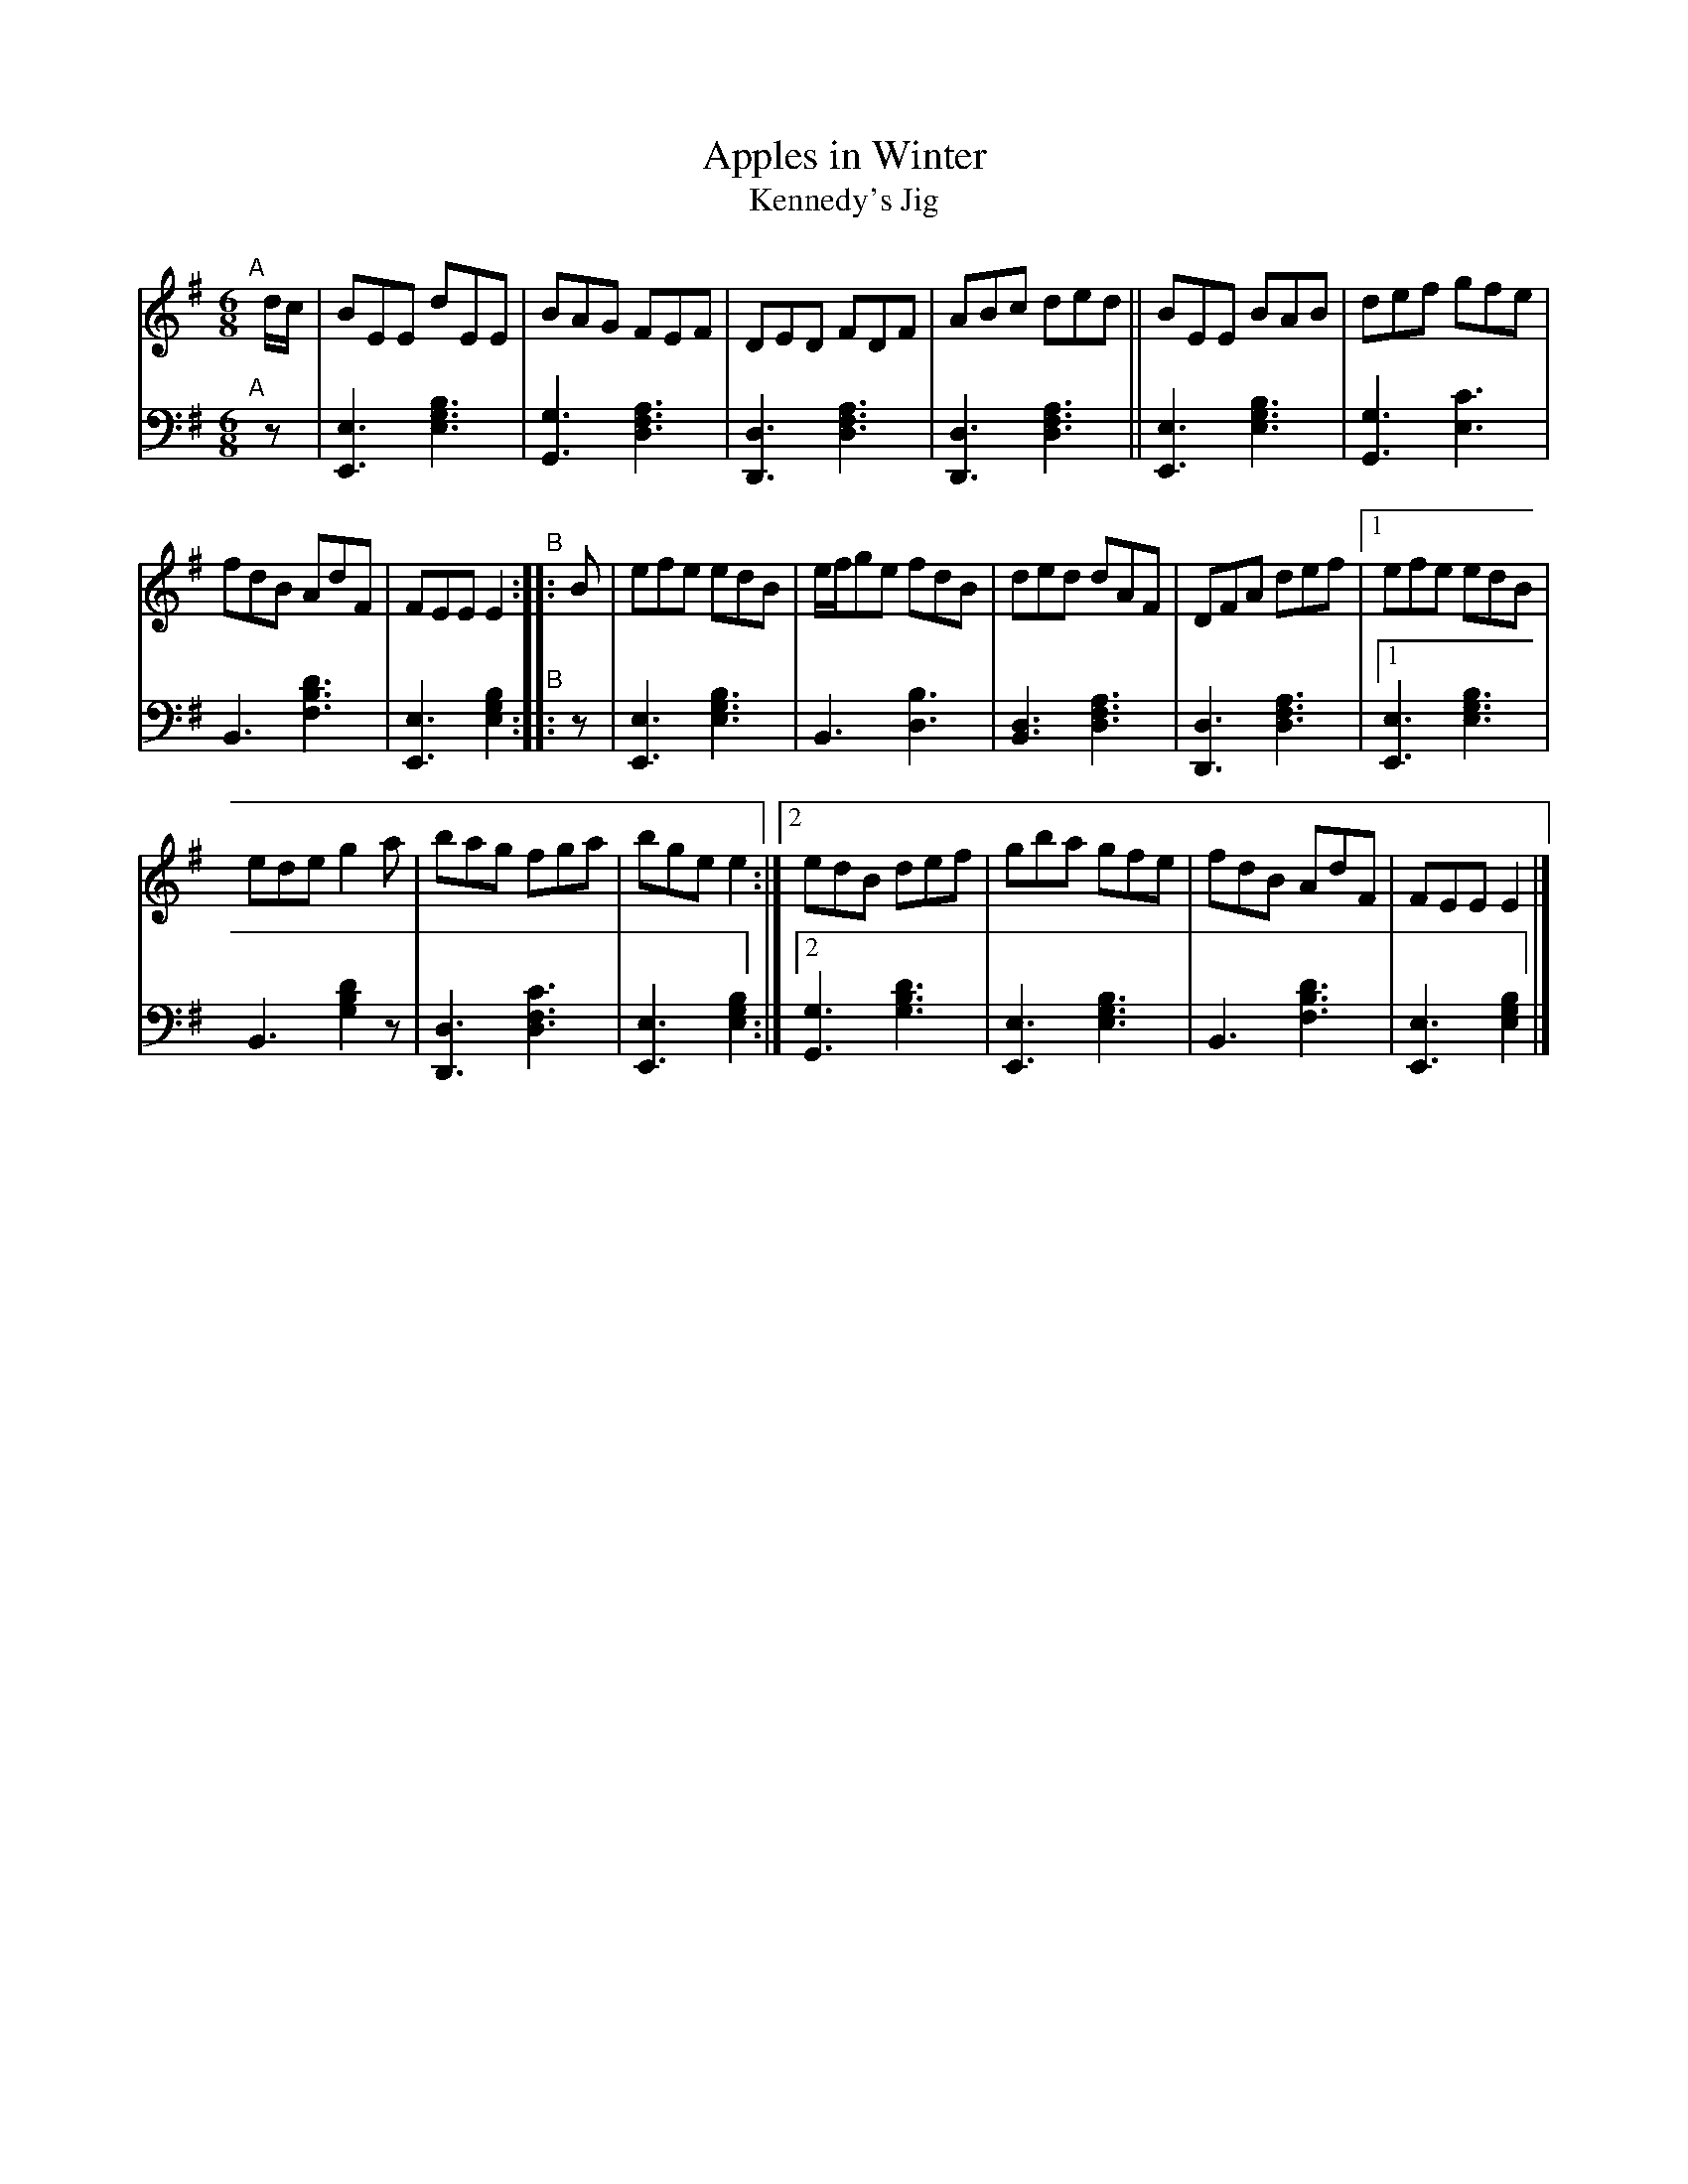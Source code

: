 X: 194
T: Apples in Winter
T: Kennedy's Jig 
S: Wm. F. Hanafin, Boston
%S: s:3x2 b:20(6+7+7)x2
B: Francis O'Neill: "Waifs and Strays" ed.2 p.106#194
S: hathitrust.org 
F: https://babel.hathitrust.org/cgi/pt?id=hvd.32044040672529&view=1up&seq=150&skin=2021 (ed.2 1922) [2022-12-31]
Z: 2022 John Chambers <jc:trillian.mit.edu>
N: The 2nd strain has no initial repeat, but an end-repeat symbol bewteen the 2 endings. Fixed.
M: 6/8
L: 1/8
K: G
% = = = = = = = = = =
% Voice 2 preserves the staff layout in the book. 
V: 1 staves=2
"^A"[|] d/c/ |\
BEE dEE | BAG FEF | DED FDF | ABc ded || BEE BAB | def gfe |
fdB AdF | FEE E2 "^B":: B | efe edB | e/f/ge fdB | ded dAF | DFA def |[1 efe edB |
ede g2a | bag fga | bge e2 :|[2 edB def | gba gfe | fdB AdF | FEE E2 |]
% = = = = = = = = = =
% Voice 2 preserves the staff layout in the book.
V: 2 clef=bass middle=d
"^A"[|] z |\
[E3e3] [e3g3b3] | [G3g3] [d3f3a3] | [D3d3] [d3f3a3] | [D3d3] [d3f3a3] ||\
[E3e3] [e3g3b3] | [G3g3] [e3c'3] |
B3 [f3b3d'3] | [E3e3] [e2g2b2] "^B":: z |\
[E3e3] [e3g3b3] | B3 [d3b3] | [B3d3] [d3f3a3] | [D3d3] [d3f3a3] |[1 [E3e3] [e3g3b3] |
B3 [g2b2d'2]z | [D3d3] [d3f3c'3] | [E3e3] [e2g2b2] :|\
[2 [G3g3] [g3b3d'3] | [E3e3] [e3g3b3] | [B3] [f3b3d'3] |  [E3e3] [e2g2b2] |]
% = = = = = = = = = =
% A setting of this tune named "Kennedy's Jig" appears in Joyce's
% "Ancient Irish Music", Dublin 1890. Known to the fiddlers and
% pipers on this side of the Atlantic in later years as "Apples in
% Winter", it was printed under that name in the O'Neill collections,
% but no variant of the popular jig so far in circulation, displays the
% skill of that played by the versatile Billy Hanafin, proficient on
% both instruments.
% It may be pertinent to add that the Jig named "Apples in Winter"
% in O'Farrell's Collection of National Irish Music for the Union Pipes,
% London, 1797, is identical with "Gillan's Apples" in former O'Neill
% collections.
